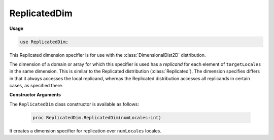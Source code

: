 .. default-domain:: chpl

.. module:: ReplicatedDim

ReplicatedDim
=============
**Usage**

.. code-block:: chapel

   use ReplicatedDim;

.. class:: ReplicatedDim

   
   This Replicated dimension specifier is for use with the
   :class:`DimensionalDist2D` distribution.
   
   The dimension of a domain or array for which this specifier is used
   has a *replicand* for each element of ``targetLocales``
   in the same dimension. This is similar to the Replicated distribution
   (:class:`Replicated`). The dimension specifies differs
   in that it always accesses the local replicand, whereas the Replicated
   distribution accesses all replicands in certain cases, as specified there.
   
   **Constructor Arguments**
   
   The ``ReplicatedDim`` class constructor is available as follows:
   
     .. code-block:: chapel
   
       proc ReplicatedDim.ReplicatedDim(numLocales:int)
   
   It creates a dimension specifier for replication over ``numLocales`` locales.



